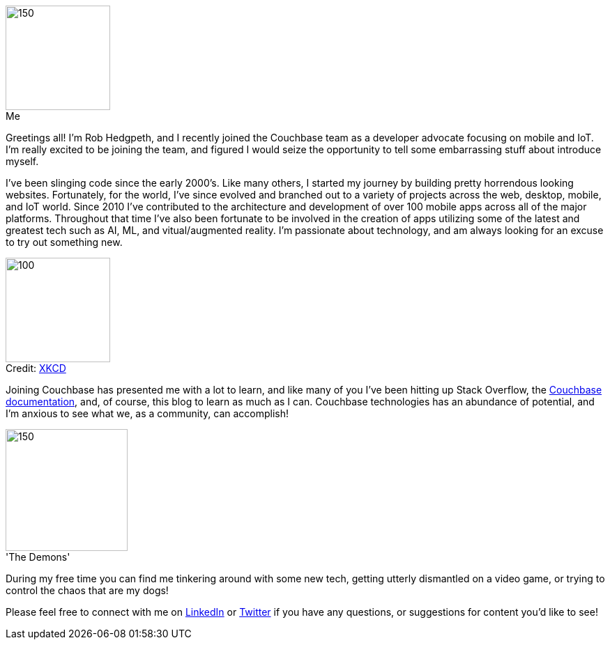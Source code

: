 :imagesdir: images
:meta-description: Introducing Rob Hedgpeth, a new developer advocate!
:title: Introducing Rob Hedgpeth, a new developer advocate!
:slug: Developer-Advocate-Robert-Hedgpeth
:focus-keyword: New Developer Advocate
:categories: Advocacy, Couchbase, Mobile
:tags: Mobile, Couchbase, Developer Advocate
:heroimage: https://pixabay.com/en/sky-cloud-blue-clouds-sky-nature-2410275/ (no attribution required)
:!figure-caption:

image::me.png[150,150,float=left,role="thumb",title="Me"] 

Greetings all! I'm Rob Hedgpeth, and I recently joined the Couchbase team as a developer advocate focusing on mobile and IoT. I'm really excited to be joining the team, and figured I would seize the opportunity to [.line-through]#tell some embarrassing stuff about# introduce myself.

I've been slinging code since the early 2000's. Like many others, I started my journey by building pretty horrendous looking websites. Fortunately, for the world, I've since evolved and branched out to a variety of projects across the web, desktop, mobile, and IoT world. Since 2010 I've contributed to the architecture and development of over 100 mobile apps across all of the major platforms. Throughout that time I've also been fortunate to be involved in the creation of apps utilizing some of the latest and greatest tech such as AI, ML, and vitual/augmented reality. I'm passionate about technology, and am always looking for an excuse to try out something new.

image::obsolete_technology.png[100,150,float=right,title="Credit: link:https://www.xkcd.com/1891/[XKCD]",role="thumb"]

Joining Couchbase has presented me with a lot to learn, and like many of you I've been hitting up Stack Overflow, the link:https://docs.couchbase.com/home/index.html[Couchbase documentation], and, of course, this blog to learn as much as I can. Couchbase technologies has an abundance of potential, and I'm anxious to see what we, as a community, can accomplish!

image::dogs.jpg[150,175,float=left,title="'The Demons'",role="thumb"]

During my free time you can find me tinkering around with some new tech, getting utterly dismantled on a video game, or trying to control the chaos that are my dogs! 

Please feel free to connect with me on link:https://www.linkedin.com/in/robhedgpeth[LinkedIn] or link:https://twitter.com/probablyrealrob[Twitter] if you have any questions, or suggestions for content you'd like to see!






